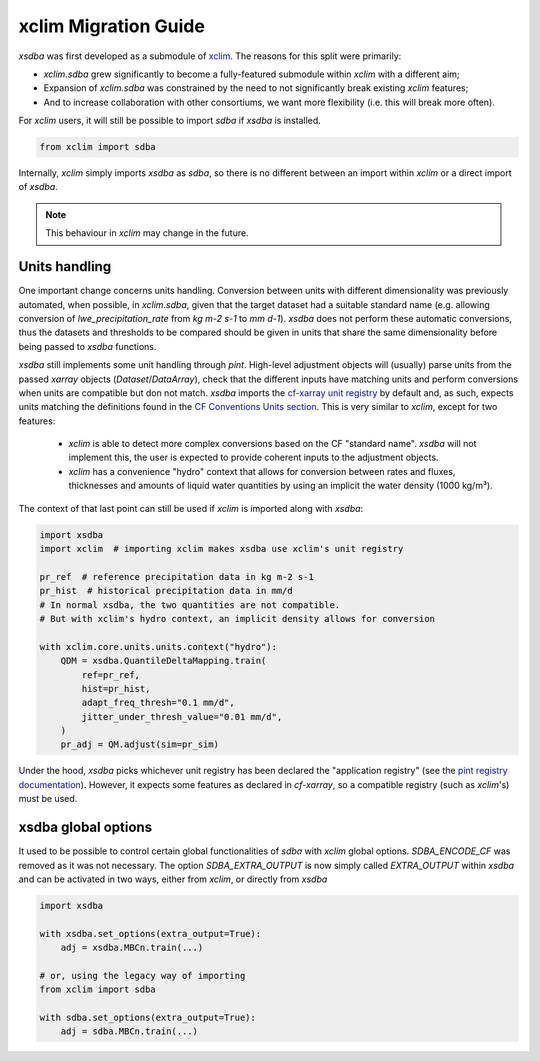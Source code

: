 =====================
xclim Migration Guide
=====================

`xsdba` was first developed as a submodule of `xclim`_. The reasons for this split were primarily:

* `xclim.sdba` grew significantly to become a fully-featured submodule within `xclim` with a different aim;
* Expansion of `xclim.sdba` was constrained by the need to not significantly break existing `xclim` features;
* And to increase collaboration with other consortiums, we want more flexibility (i.e. this will break more often).

For `xclim` users, it will still be possible to import `sdba` if `xsdba` is installed.

.. code-block:: python

    from xclim import sdba

Internally, `xclim` simply imports `xsdba` as `sdba`, so there is no different between an import within `xclim` or a direct import of `xsdba`.

.. note::

    This behaviour in `xclim` may change in the future.


Units handling
--------------

One important change concerns units handling. Conversion between units with different dimensionality was previously automated, when possible, in `xclim.sdba`, given that the target dataset had a suitable standard name (e.g. allowing conversion of `lwe_precipitation_rate` from `kg m-2 s-1` to `mm d-1`). `xsdba` does not perform these automatic conversions, thus the datasets and thresholds to be compared should be given in units that share the same dimensionality before being passed to `xsdba` functions.

`xsdba` still implements some unit handling through `pint`. High-level adjustment objects will (usually) parse units from the passed `xarray` objects (`Dataset`/`DataArray`), check that the different inputs have matching units and perform conversions when units are compatible but don not match. `xsdba` imports the `cf-xarray unit registry`_ by default and, as such, expects units matching the definitions found in the `CF Conventions Units section`_. This is very similar to `xclim`, except for two features:

    - `xclim` is able to detect more complex conversions based on the CF "standard name". `xsdba` will not implement this, the user is expected to provide coherent inputs to the adjustment objects.
    - `xclim` has a convenience "hydro" context that allows for conversion between rates and fluxes, thicknesses and amounts of liquid water quantities by using an implicit the water density (1000 kg/m³).

The context of that last point can still be used if `xclim` is imported along with `xsdba`:

.. code-block:: python

    import xsdba
    import xclim  # importing xclim makes xsdba use xclim's unit registry

    pr_ref  # reference precipitation data in kg m-2 s-1
    pr_hist  # historical precipitation data in mm/d
    # In normal xsdba, the two quantities are not compatible.
    # But with xclim's hydro context, an implicit density allows for conversion

    with xclim.core.units.units.context("hydro"):
        QDM = xsdba.QuantileDeltaMapping.train(
            ref=pr_ref,
            hist=pr_hist,
            adapt_freq_thresh="0.1 mm/d",
            jitter_under_thresh_value="0.01 mm/d",
        )
        pr_adj = QM.adjust(sim=pr_sim)

Under the hood, `xsdba` picks whichever unit registry has been declared the "application registry" (see the `pint registry documentation`_). However, it expects some features as declared in `cf-xarray`, so a compatible registry (such as `xclim`'s) must be used.

.. _CF Conventions Units section: https://cfconventions.org/cf-conventions/cf-conventions.html#units
.. _cf-xarray unit registry: https://cf-xarray.readthedocs.io/en/latest/units.html
.. _pint registry documentation: https://pint.readthedocs.io/en/stable/api/base.html#pint.get_application_registry
.. _xclim: https://xclim.readthedocs.io/

xsdba global options
--------------------

It used to be possible to control certain global functionalities of `sdba` with `xclim` global options. `SDBA_ENCODE_CF` was
removed as it was not necessary. The option `SDBA_EXTRA_OUTPUT` is now simply called `EXTRA_OUTPUT` within `xsdba`
and can be activated in two ways, either from `xclim`, or directly from `xsdba`

.. code-block:: python

    import xsdba

    with xsdba.set_options(extra_output=True):
        adj = xsdba.MBCn.train(...)

    # or, using the legacy way of importing
    from xclim import sdba

    with sdba.set_options(extra_output=True):
        adj = sdba.MBCn.train(...)
